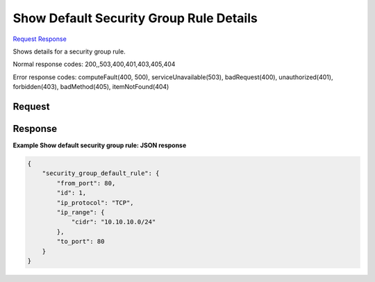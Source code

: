 
Show Default Security Group Rule Details
========================================

`Request <GET_show_default_security_group_rule_details_v2.1_tenant_id_os-security-group-default-rules_security_group_default_rule_id_.rst#request>`__
`Response <GET_show_default_security_group_rule_details_v2.1_tenant_id_os-security-group-default-rules_security_group_default_rule_id_.rst#response>`__

.. rest_method:: GET /v2.1/{tenant_id}/os-security-group-default-rules/{security_group_default_rule_id}

Shows details for a security group rule.



Normal response codes: 200,,503,400,401,403,405,404

Error response codes: computeFault(400, 500), serviceUnavailable(503), badRequest(400),
unauthorized(401), forbidden(403), badMethod(405), itemNotFound(404)

Request
^^^^^^^







Response
^^^^^^^^


.. rest_parameters:: showDefaultSecurityGroupRuleDetails.yaml

	- from_port: from_port
	- id: id
	- ip_protocol: ip_protocol
	- ip_range: ip_range
	- cidr: cidr
	- to_port: to_port




**Example Show default security group rule: JSON response**


.. code::

    {
        "security_group_default_rule": {
            "from_port": 80,
            "id": 1,
            "ip_protocol": "TCP",
            "ip_range": {
                "cidr": "10.10.10.0/24"
            },
            "to_port": 80
        }
    }
    

